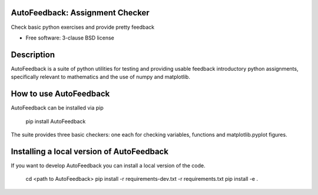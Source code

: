 ================================
AutoFeedback: Assignment Checker
================================

.. image:: https://github.com/abrown41/AutoFeedback/actions/workflows/build_test.yml/badge.svg
        :target: https://github.com/abrown41/AutoFeedback/actions/workflows/ 
.. image:: https://github.com/abrown41/AutoFeedback/actions/workflows/build_docs.yml/badge.svg
        :target: https://github.com/abrown41/AutoFeedback/actions/workflows/
.. image:: https://github.com/abrown41/AutoFeedback/actions/workflows/install.yml/badge.svg
        :target: https://github.com/abrown41/AutoFeedback/actions/workflows/

.. image:: https://img.shields.io/pypi/v/AutoFeedback.svg
        :target: https://pypi.python.org/pypi/AutoFeedback

.. image:: https://codecov.io/gh/abrown41/AutoFeedback/branch/master/graph/badge.svg?token=R2Z5SI6T71
        :target: https://codecov.io/gh/abrown41/AutoFeedback
        
.. image:: https://img.shields.io/lgtm/grade/python/g/abrown41/AutoFeedback.svg?logo=lgtm&logoWidth=18
        :target: https://lgtm.com/projects/g/abrown41/AutoFeedback/context:python


Check basic python exercises and provide pretty feedback

* Free software: 3-clause BSD license

===========
Description
===========
AutoFeedback is a suite of python utilities for testing and providing usable feedback introductory python assignments, specifically relevant to mathematics and the use of numpy and matplotlib.

=======================
How to use AutoFeedback
=======================

AutoFeedback can be installed via pip

    pip install AutoFeedback

The suite provides three basic checkers: one each for checking variables,
functions and matplotlib.pyplot figures. 

===========================================
Installing a local version of AutoFeedback
===========================================

If you want to develop AutoFeedback you can install a local version of the code. 

    cd <path to AutoFeedback>
    pip install -r requirements-dev.txt -r requirements.txt
    pip install -e .
